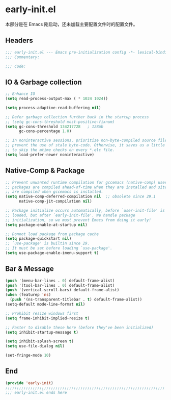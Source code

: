 * early-init.el
:PROPERTIES:
:HEADER-ARGS: :tangle (concat temporary-file-directory "early-init.el") :lexical t
:END:

本部分是在 Emacs 刚启动，还未加载主要配置文件时的配置文件。

** Headers
#+BEGIN_SRC emacs-lisp
  ;;; early-init.el --- Emacs pre-initialization config -*- lexical-binding: t -*-
  ;;; Commentary:

  ;;; Code:
#+END_SRC
** IO & Garbage collection
#+BEGIN_SRC emacs-lisp
  ;; Enhance IO
  (setq read-process-output-max ( * 1024 1024))

  (setq process-adaptive-read-buffering nil)

  ;; Defer garbage collection further back in the startup process
  ;; (setq gc-cons-threshold most-positive-fixnum)
  (setq gc-cons-threshold 134217728   ; 128mb
        gc-cons-percentage 1.0)

  ;; In noninteractive sessions, prioritize non-byte-compiled source files to
  ;; prevent the use of stale byte-code. Otherwise, it saves us a little IO time
  ;; to skip the mtime checks on every *.elc file.
  (setq load-prefer-newer noninteractive)

#+END_SRC
** Native-Comp & Package
#+begin_src emacs-lisp
  ;; Prevent unwanted runtime compilation for gccemacs (native-comp) users;
  ;; packages are compiled ahead-of-time when they are installed and site files
  ;; are compiled when gccemacs is installed.
  (setq native-comp-deferred-compilation nil  ;; obsolete since 29.1
        native-comp-jit-compilation nil)

  ;; Package initialize occurs automatically, before `user-init-file' is
  ;; loaded, but after `early-init-file'. We handle package
  ;; initialization, so we must prevent Emacs from doing it early!
  (setq package-enable-at-startup nil)

  ;; Donnot load package from package cache
  (setq package-quickstart nil)
  ;; `use-package' is builtin since 29.
  ;; It must be set before loading `use-package'.
  (setq use-package-enable-imenu-support t)
#+end_src

** Bar & Message
#+begin_src emacs-lisp
  (push '(menu-bar-lines . 0) default-frame-alist)
  (push '(tool-bar-lines . 0) default-frame-alist)
  (push '(vertical-scroll-bars) default-frame-alist)
  (when (featurep 'ns)
    (push '(ns-transparent-titlebar . t) default-frame-alist))
  (setq-default mode-line-format nil)

  ;; Prohibit resize windows first
  (setq frame-inhibit-implied-resize t)

  ;; Faster to disable these here (before they've been initialized)
  (setq inhibit-startup-message t)

  (setq inhibit-splash-screen t)
  (setq use-file-dialog nil)

  (set-fringe-mode 10)

#+END_SRC

** End
#+begin_src emacs-lisp
  (provide 'early-init)
  ;;;;;;;;;;;;;;;;;;;;;;;;;;;;;;;;;;;;;;;;;;;;;;;;;;;;;;;;;;;;;;;;;;;;;;
  ;;; early-init.el ends here
#+end_src
